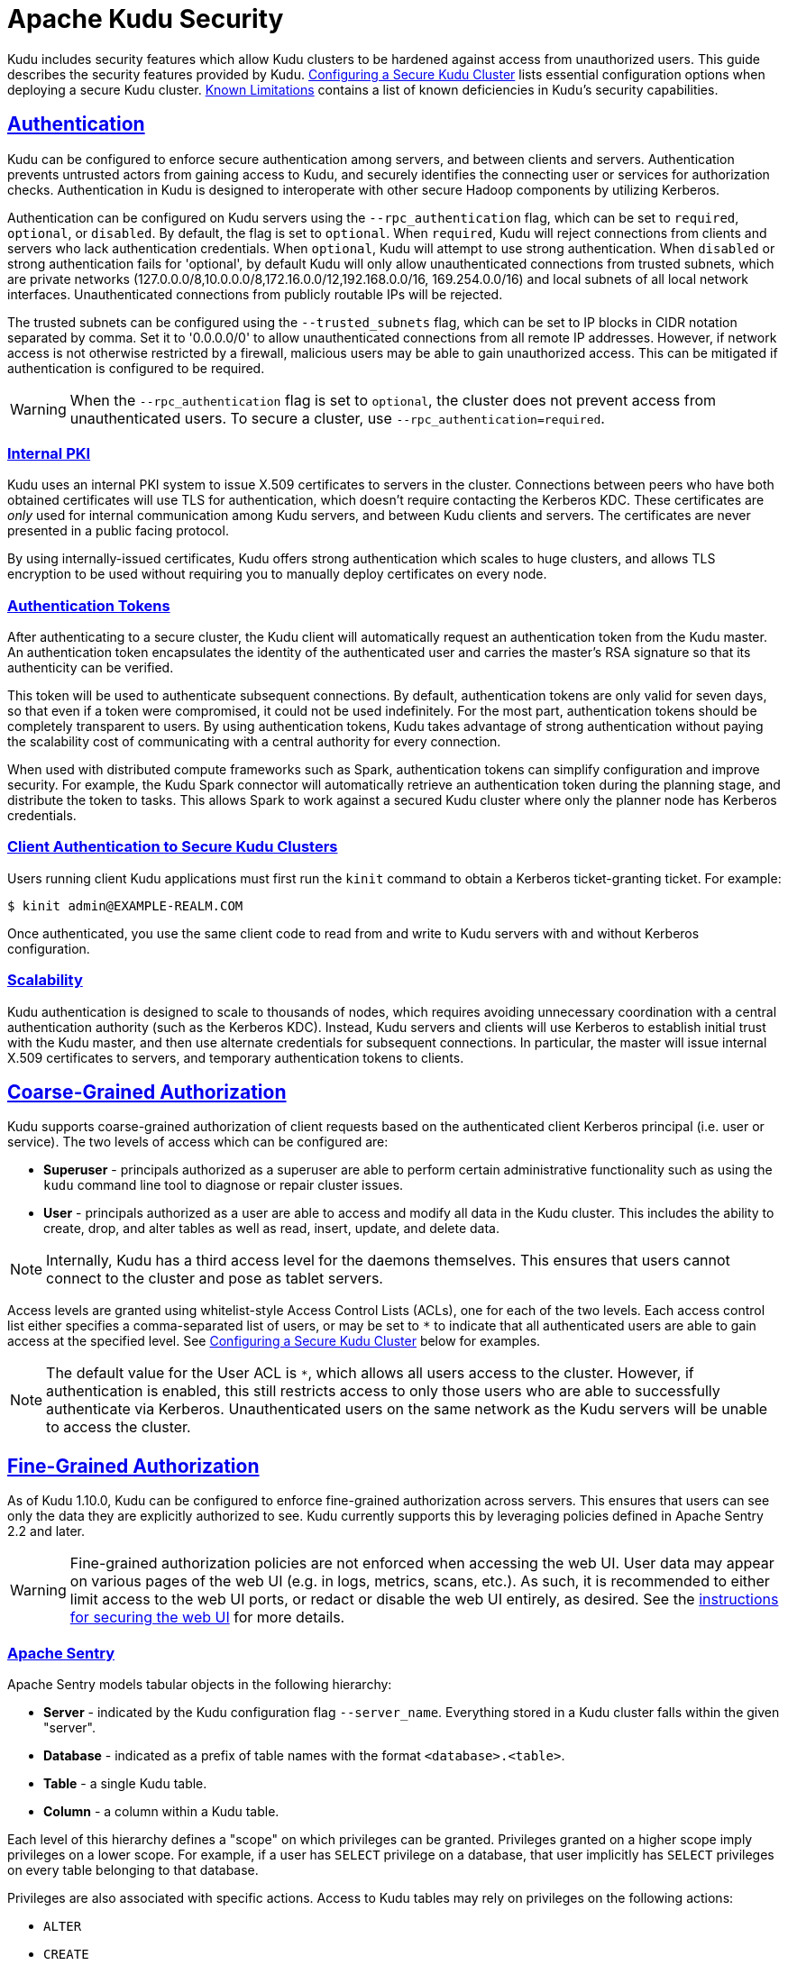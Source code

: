 // Licensed to the Apache Software Foundation (ASF) under one
// or more contributor license agreements.  See the NOTICE file
// distributed with this work for additional information
// regarding copyright ownership.  The ASF licenses this file
// to you under the Apache License, Version 2.0 (the
// "License"); you may not use this file except in compliance
// with the License.  You may obtain a copy of the License at
//
//   http://www.apache.org/licenses/LICENSE-2.0
//
// Unless required by applicable law or agreed to in writing,
// software distributed under the License is distributed on an
// "AS IS" BASIS, WITHOUT WARRANTIES OR CONDITIONS OF ANY
// KIND, either express or implied.  See the License for the
// specific language governing permissions and limitations
// under the License.

[[security]]
= Apache Kudu Security

:author: Kudu Team
:imagesdir: ./images
:icons: font
:toc: left
:toclevels: 3
:doctype: book
:backend: html5
:sectlinks:
:experimental:

Kudu includes security features which allow Kudu clusters to be hardened against
access from unauthorized users. This guide describes the security features
provided by Kudu. <<configuration>> lists essential configuration options when
deploying a secure Kudu cluster. <<known-limitations>> contains a list of
known deficiencies in Kudu's security capabilities.

== Authentication

Kudu can be configured to enforce secure authentication among servers, and
between clients and servers. Authentication prevents untrusted actors from
gaining access to Kudu, and securely identifies the connecting user or services
for authorization checks. Authentication in Kudu is designed to interoperate
with other secure Hadoop components by utilizing Kerberos.

Authentication can be configured on Kudu servers using the
`--rpc_authentication` flag, which can be set to `required`, `optional`, or
`disabled`. By default, the flag is set to `optional`. When `required`, Kudu
will reject connections from clients and servers who lack authentication
credentials. When `optional`, Kudu will attempt to use strong authentication.
When `disabled` or strong authentication fails for 'optional', by default Kudu
will only allow unauthenticated connections from trusted subnets, which are
private networks (127.0.0.0/8,10.0.0.0/8,172.16.0.0/12,192.168.0.0/16,
169.254.0.0/16) and local subnets of all local network interfaces. Unauthenticated
connections from publicly routable IPs will be rejected.

The trusted subnets can be configured using the `--trusted_subnets` flag,
which can be set to IP blocks in CIDR notation separated by comma. Set it to
'0.0.0.0/0' to allow unauthenticated connections from all remote IP addresses.
However, if network access is not otherwise restricted by a firewall,
malicious users may be able to gain unauthorized access. This can be mitigated
if authentication is configured to be required.

WARNING: When the `--rpc_authentication` flag is set to `optional`,
the cluster does not prevent access from unauthenticated users. To secure a
cluster, use `--rpc_authentication=required`.

=== Internal PKI

Kudu uses an internal PKI system to issue X.509 certificates to servers in
the cluster. Connections between peers who have both obtained certificates will
use TLS for authentication, which doesn't require contacting the Kerberos KDC.
These certificates are _only_ used for internal communication among Kudu
servers, and between Kudu clients and servers. The certificates are never
presented in a public facing protocol.

By using internally-issued certificates, Kudu offers strong authentication which
scales to huge clusters, and allows TLS encryption to be used without requiring
you to manually deploy certificates on every node.

=== Authentication Tokens

After authenticating to a secure cluster, the Kudu client will automatically
request an authentication token from the Kudu master. An authentication token
encapsulates the identity of the authenticated user and carries the master's
RSA signature so that its authenticity can be verified.

This token will be used to authenticate subsequent connections. By default,
authentication tokens are only valid for seven days, so that even if a token
were compromised, it could not be used indefinitely. For the most part,
authentication tokens should be completely transparent to users. By using
authentication tokens, Kudu takes advantage of strong authentication without
paying the scalability cost of communicating with a central authority for every
connection.

When used with distributed compute frameworks such as Spark, authentication
tokens can simplify configuration and improve security. For example, the Kudu
Spark connector will automatically retrieve an authentication token during the
planning stage, and distribute the token to tasks. This allows Spark to work
against a secured Kudu cluster where only the planner node has Kerberos
credentials.

=== Client Authentication to Secure Kudu Clusters

Users running client Kudu applications must first run the `kinit` command to
obtain a Kerberos ticket-granting ticket. For example:

[source,bash]
----
$ kinit admin@EXAMPLE-REALM.COM
----

Once authenticated, you use the same client code to read from and write to Kudu
servers with and without Kerberos configuration.

=== Scalability

Kudu authentication is designed to scale to thousands of nodes, which requires
avoiding unnecessary coordination with a central authentication authority (such
as the Kerberos KDC). Instead, Kudu servers and clients will use Kerberos to
establish initial trust with the Kudu master, and then use alternate credentials
for subsequent connections. In particular, the master will issue internal
X.509 certificates to servers, and temporary authentication tokens to clients.

== Coarse-Grained Authorization

Kudu supports coarse-grained authorization of client requests based on the
authenticated client Kerberos principal (i.e. user or service). The two levels
of access which can be configured are:

* *Superuser* - principals authorized as a superuser are able to perform
certain administrative functionality such as using the `kudu` command line tool
to diagnose or repair cluster issues.

* *User* - principals authorized as a user are able to access and modify all
data in the Kudu cluster. This includes the ability to create, drop, and alter
tables as well as read, insert, update, and delete data.

NOTE: Internally, Kudu has a third access level for the daemons themselves.
This ensures that users cannot connect to the cluster and pose as tablet
servers.

Access levels are granted using whitelist-style Access Control Lists (ACLs), one
for each of the two levels. Each access control list either specifies a
comma-separated list of users, or may be set to `*` to indicate that all
authenticated users are able to gain access at the specified level. See
<<configuration>> below for examples.

NOTE: The default value for the User ACL is `*`, which allows all users access
to the cluster. However, if authentication is enabled, this still restricts access
to only those users who are able to successfully authenticate via Kerberos.
Unauthenticated users on the same network as the Kudu servers will be unable
to access the cluster.

== Fine-Grained Authorization

As of Kudu 1.10.0, Kudu can be configured to enforce fine-grained authorization
across servers. This ensures that users can see only the data they are
explicitly authorized to see. Kudu currently supports this by leveraging
policies defined in Apache Sentry 2.2 and later.

WARNING: Fine-grained authorization policies are not enforced when accessing
the web UI. User data may appear on various pages of the web UI (e.g. in logs,
metrics, scans, etc.). As such, it is recommended to either limit access to the
web UI ports, or redact or disable the web UI entirely, as desired. See the
<<web-ui,instructions for securing the web UI>> for more details.

=== Apache Sentry

Apache Sentry models tabular objects in the following hierarchy:

* *Server* - indicated by the Kudu configuration flag `--server_name`.
Everything stored in a Kudu cluster falls within the given "server".

* *Database* - indicated as a prefix of table names with the format
`<database>.<table>`.

* *Table* - a single Kudu table.

* *Column* - a column within a Kudu table.

Each level of this hierarchy defines a "scope" on which privileges can be
granted. Privileges granted on a higher scope imply privileges on a lower
scope. For example, if a user has `SELECT` privilege on a database, that user
implicitly has `SELECT` privileges on every table belonging to that database.

Privileges are also associated with specific actions. Access to Kudu tables may
rely on privileges on the following actions:

* `ALTER`
* `CREATE`
* `DELETE`
* `DROP`
* `INSERT`
* `UPDATE`
* `SELECT`

Additionally, there are three special actions recognized by Kudu: `ALL`,
`OWNER`, and `METADATA`. If a user has the `ALL` or `OWNER` privileges on a
given table, that user has all of the above privileges on the table.
`METADATA` privilege is not an actual privilege per se, rather, it is a
conceptual privilege with which Kudu models any privilege. If a user has any
privilege on a given table, that user has `METADATA` privileges on the table,
i.e. a privilege granted on any action on a table implies that the user has
the `METADATA` privilege on that table.

For more details about Sentry privileges, see the Apache Sentry
link:https://cwiki.apache.org/confluence/display/SENTRY/Sentry+Privileges[documentation].

NOTE: Depending on the value of the `sentry.db.explicit.grants.permitted`
configuration in Sentry, certain privileges may not be grantable in Sentry. For
example, in Sentry deployments that don't support `UPDATE` privileges, to
perform an operation that requires `UPDATE` privileges, a user must instead
have `ALL` privileges.

When a Kudu master receives a request, it consults Sentry to determine what
privileges a user has. If the user is not authorized to perform the requested
action, the request is rejected. Kudu leverages the authenticated identity of a
user to decide whether to perform or reject a request.

=== Authorization Tokens

Rather than having every tablet server communicate directly with Sentry,
privileges are propagated and checked via *authorization tokens*. These tokens
encapsulate what privileges a user has on a given table. Tokens are generated
by the master and returned to Kudu clients upon opening a Kudu table. Kudu
clients automatically attach authorization tokens when sending requests to
tablet servers.

NOTE: Authorization tokens are a means to limiting the number of nodes directly
accessing Sentry to retrieve privileges. As such, since the expected number of
tablet servers in a cluster is much higher than the number of Kudu masters,
they are only used to authorize requests sent to tablet servers. Kudu masters
fetch privileges directly from Sentry or cache. See <<privilege-caching>> for
more details of Kudu's privilege cache.

Similar to the validity interval for authentication tokens, to limit the
window of potential unwanted access if a token becomes compromised,
authorization tokens are valid for five minutes by default. The acquisition and
renewal of a token is hidden from the user, as Kudu clients automatically
retrieve new tokens when existing tokens expire.

When a tablet server that has been configured to enforce fine-grained access
control receives a request, it checks the privileges in the attached token,
rejecting it if the privileges are not sufficient to perform the requested
operation, or if it is invalid (e.g. expired).

[[trusted-users]]
=== Trusted Users

It may be desirable to allow certain users to view and modify any data stored
in Kudu. Such users can be specified via the `--trusted_user_acl` master
configuration. Trusted users can perform any operation that would otherwise
require fine-grained privileges, without Kudu consulting Sentry.

Additionally, some services that interact with Kudu may authorize requests on
behalf of their end users. For example, Apache Impala authorizes queries on
behalf of its users, and sends requests to Kudu as the Impala service user,
commonly "impala". Since Impala authorizes requests on its own, to avoid
extraneous communication between Sentry and Kudu, the Impala service user
should be listed as a trusted user.

NOTE: When accessing Kudu through Impala, Impala enforces its own fine-grained
authorization policy. This policy is similar to Kudu's and can be found in
Impala's
link:https://impala.apache.org/docs/build/html/topics/impala_authorization.html#authorization[authorization
documentation].

[[sentry-configuration]]
=== Configuring the Integration with Apache Sentry

NOTE: Sentry is often configured with Kerberos authentication. See
<<configuration>> for how to configure Kudu to authenticate via Kerberos.

NOTE: In order to enable integration with Sentry, a cluster must first be
integrated with the Apache Hive Metastore. See the
<<hive_metastore.adoc#enabling-the-hive-metastore-integration,documentation>>
for how to configure Kudu to synchronize its internal catalog with the Hive
Metastore.

The following configurations must be set on the master:

```
--sentry_service_rpc_addresses=<Sentry RPC address>
--server_name=<value of HiveServer2's hive.sentry.server configuration>
--kudu_service_name=kudu
--sentry_service_kerberos_principal=sentry
--sentry_service_security_mode=kerberos

# This example ACL setup allows the 'impala' user to access all data stored in
# Kudu, assuming Impala will authorize requests on its own. The 'hadoopadmin'
# user is also granted access to all Kudu data, which may facilitate testing
# and debugging.
--trusted_user_acl=impala,hadoopadmin
```

The following configurations must be set on the tablet servers:

```
--tserver_enforce_access_control=true
```

The following configurations must be set in `sentry-site.xml` on the Sentry servers:
```xml
# This example setup configures the Kudu service user as a privileged user to be
# able to retrieve authorization policies stored in Sentry.
<property>
  <name>sentry.service.allow.connect</name>
  <value>kudu</value>
</property>

<property>
  <name>sentry.service.admin.group</name>
  <value>kudu</value>
</property>
```
[[privilege-caching]]
=== Caching

To avoid overwhelming Sentry with requests to fetch user privileges, the Kudu
master can be configured to cache user privileges. A by-product of this caching
is that when privileges are changed in Sentry, they may not be reflected in
Kudu for a configurable amount of time, defined by the following Kudu master
configurations:

`--sentry_privileges_cache_ttl_factor * --authz_token_validity_interval_secs`

The default value is fifty minutes. If privilege updates need to be reflected
in Kudu sooner than this, the Kudu CLI tool can be used to invalidate the
cached privileges to force Kudu to fetch new ones from Sentry:

[source,bash]
----
kudu master authz_cache reset <master-addresses>
----

=== Policy for Kudu Masters

The following authorization policy is enforced by Kudu masters.

.Authorization Policy for Masters
[options="header"]
|===
| Operation | Required Privilege
| `CreateTable` | `CREATE ON DATABASE`
| `CreateTable` with a different owner specified than the requesting user | `ALL ON DATABASE` with the Sentry `GRANT OPTION` (see link:https://cwiki.apache.org/confluence/display/SENTRY/Support+Delegated+GRANT+and+REVOKE+in+Hive+and+Impala[here])
| `DeleteTable` | `DROP ON TABLE`
| `AlterTable` (with no rename) | `ALTER ON TABLE`
| `AlterTable` (with rename) | `ALL ON TABLE <old-table>` and `CREATE ON DATABASE <new-database>`
| `IsCreateTableDone` | `METADATA ON TABLE`
| `IsAlterTableDone` | `METADATA ON TABLE`
| `ListTables` | `METADATA ON TABLE`
| `GetTableLocations` | `METADATA ON TABLE`
| `GetTableSchema` | `METADATA ON TABLE`
| `GetTabletLocations` | `METADATA ON TABLE`
|===

=== Policy for Kudu Tablet Servers

The following authorization policy is enforced by Kudu tablet servers.

.Authorization Policy for Tablet Servers
[options="header"]
|===
| Operation | Required Privilege
| `Scan` | `SELECT ON TABLE`, or

`METADATA ON TABLE` and `SELECT ON COLUMN` for each projected column and each predicate column
| `Scan` (no projected columns, equivalent to `COUNT(*)`) | `SELECT ON TABLE`, or

`SELECT ON COLUMN` for each column in the table
| `Scan` (with virtual columns) | `SELECT ON TABLE`, or

`SELECT ON COLUMN` for each column in the table
| `Scan` (in `ORDERED` mode) | `<privileges required for a Scan>` and `SELECT ON COLUMN` for each primary key column
| `Insert` | `INSERT ON TABLE`
| `Update` | `UPDATE ON TABLE`
| `Upsert` | `INSERT ON TABLE` and `UPDATE ON TABLE`
| `Delete` | `DELETE ON TABLE`
| `SplitKeyRange` | `SELECT ON COLUMN` for each primary key column and `SELECT ON COLUMN` for each projected column
| `Checksum` | User must be configured in `--superuser_acl`
| `ListTablets` | User must be configured in `--superuser_acl`
|===

NOTE: Unlike Impala, Kudu only supports all-or-nothing access to a table's
schema, rather than showing only authorized columns.

== Encryption

Kudu allows all communications among servers and between clients and servers
to be encrypted with TLS.

Encryption can be configured on Kudu servers using the `--rpc_encryption` flag,
which can be set to `required`, `optional`, or `disabled`. By default, the flag
is set to `optional`. When `required`, Kudu will reject unencrypted connections.
When `optional`, Kudu will attempt to use encryption. Same as authentication,
when `disabled` or encryption fails for `optional`, Kudu will only allow
unencrypted connections from trusted subnets and reject any unencrypted connections
from publicly routable IPs. To secure a cluster, use `--rpc_encryption=required`.

NOTE: Kudu will automatically turn off encryption on local loopback connections,
since traffic from these connections is never exposed externally. This allows
locality-aware compute frameworks like Spark and Impala to avoid encryption
overhead, while still ensuring data confidentiality.

[[web-ui]]
== Web UI Encryption

The Kudu web UI can be configured to use secure HTTPS encryption by providing
each server with TLS certificates. See <<configuration>> for more information on
web UI HTTPS configuration.

== Web UI Redaction

To prevent sensitive data from being exposed in the web UI, all row data is
redacted. Table metadata, such as table names, column names, and partitioning
information is not redacted. The web UI can be completely disabled by setting
the `--webserver_enabled=false` flag on Kudu servers.

WARNING: Disabling the web UI will also disable REST endpoints such as
`/metrics`. Monitoring systems rely on these endpoints to gather metrics data.

[[logs]]
== Log Security

To prevent sensitive data from being included in Kudu server logs, all row data
is redacted by default. By setting the `--redact=log` flag, redaction will be
disabled in the web UI but retained for server logs. Alternatively, `--redact=none`
can be used to disable redaction completely.
// TODO(dan): add link to configuration reference.

[[configuration]]
== Configuring a Secure Kudu Cluster

The following configuration parameters should be set on all servers (master and
tablet server) in order to ensure that a Kudu cluster is secure:

```
# Connection Security
#--------------------
--rpc_authentication=required
--rpc_encryption=required
--keytab_file=<path-to-kerberos-keytab>

# Web UI Security
#--------------------
--webserver_certificate_file=<path-to-cert-pem>
--webserver_private_key_file=<path-to-key-pem>
# optional
--webserver_private_key_password_cmd=<password-cmd>

# If you prefer to disable the web UI entirely:
--webserver_enabled=false

# Coarse-grained authorization
#--------------------------------

# This example ACL setup allows the 'impala' user as well as the
# 'nightly_etl_service_account' principal access to all data in the
# Kudu cluster. The 'hadoopadmin' user is allowed to use administrative
# tooling. Note that, by granting access to 'impala', other users
# may access data in Kudu via the Impala service subject to its own
# authorization rules.
--user_acl=impala,nightly_etl_service_account
--superuser_acl=hadoopadmin
```

See <<sentry-configuration>> to see an example of how to enable fine-grained
authorization via Apache Sentry.

Further information about these flags can be found in the configuration
flag reference.
// TODO(todd) add a link


[[known-limitations]]
== Known Limitations

Kudu has a few known security limitations:

// TODO(danburkert): add JIRA links for each of these.

Custom Kerberos Principal:: Kudu does not support setting a custom service
principal for Kudu processes. The principal must be 'kudu'.

External PKI:: Kudu does not support externally-issued certificates for internal
wire encryption (server to server and client to server).

On-disk Encryption:: Kudu does not have built-in on-disk encryption. However,
Kudu can be used with whole-disk encryption tools such as dm-crypt.

